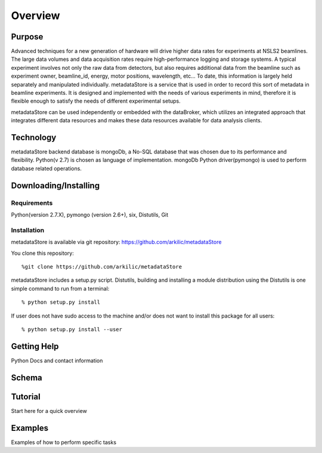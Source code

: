 Overview
===========================

Purpose
--------------------------
Advanced techniques for a new generation of hardware will drive higher data rates for experiments at NSLS2 beamlines.
The large data volumes and data acquisition rates require high-performance logging and storage systems.
A typical experiment involves not only the raw data from detectors, but also requires additional data from the beamline
such as experiment owner, beamline_id, energy, motor positions, wavelength, etc… To date, this information is largely
held separately  and manipulated individually. metadataStore is a service that is used in order to record this sort of
metadata in beamline experiments. It is designed and implemented  with the needs of various experiments in mind,
therefore it is flexible enough to satisfy the needs of different experimental setups.

metadataStore can be used independently or embedded with the dataBroker, which utilizes an integrated approach that
integrates different data resources and makes these data resources available for data analysis clients.

Technology
-----------------------------
metadataStore backend database is mongoDb, a No-SQL database that was chosen due to its performance and flexibility.
Python(v 2.7) is chosen as language of implementation. mongoDb Python driver(pymongo) is used to perform database related
operations.


Downloading/Installing
------------------------------

Requirements
^^^^^^^^^^^^^^^^^^^^^^^^^^^^^^^
Python(version 2.7.X), pymongo (version 2.6+), six, Distutils, Git

Installation
^^^^^^^^^^^^^^^^^^^^^^^^^^^^^^^
metadataStore is available via git repository: https://github.com/arkilic/metadataStore

You clone this repository::

%git clone https://github.com/arkilic/metadataStore


metadataStore includes a setup.py script. Distutils, building and installing a module distribution using the Distutils
is one simple command to run from a terminal::

% python setup.py install

If user does not have sudo access to the machine and/or does not want to install this package for all users::

% python setup.py install --user


Getting Help
-------------------------------
Python Docs and contact information



Schema
------------------------------


Tutorial
-----------------------------

Start here for a quick overview


Examples
-----------------------------

Examples of how to perform specific tasks
